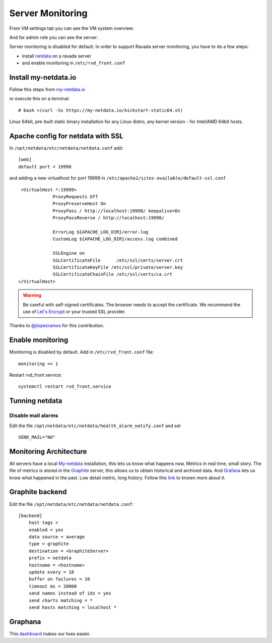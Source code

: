 Server Monitoring 
=================

From VM settings tab you can see the VM system overview:

.. image:: ../../img/monit_vm.png

And for admin role you can see the server:

.. image:: ../../img/monit.png


Server monitoring is disabled for default. In order to support Ravada server monitoring, you have to do a few steps:

- install `netdata <http://my-netdata.io/>`_ on a ravada server
- and enable monitoring in ``/etc/rvd_front.conf``

Install my-netdata.io
---------------------

Follow this steps from `my-netdata.io <https://github.com/firehol/netdata/wiki/Installation>`_ 

or execute this on a terminal:

::

    # bash <(curl -Ss https://my-netdata.io/kickstart-static64.sh)
Linux 64bit, pre-built static binary installation for any Linux distro, any kernel version - for Intel/AMD 64bit hosts.
 
Apache config for netdata with SSL
----------------------------------

In ``/opt/netdata/etc/netdata/netdata.conf`` add:

::

    [web]
    default port = 19998

and adding a new virtualhost for port 19999 in ``/etc/apache2/sites-available/default-ssl.conf``

::

    <VirtualHost *:19999>
                ProxyRequests Off
                ProxyPreserveHost On
                ProxyPass / http://localhost:19998/ keepalive=On
                ProxyPassReverse / http://localhost:19998/

                ErrorLog ${APACHE_LOG_DIR}/error.log
                CustomLog ${APACHE_LOG_DIR}/access.log combined

                SSLEngine on
                SSLCertificateFile      /etc/ssl/certs/server.crt
                SSLCertificateKeyFile /etc/ssl/private/server.key
                SSLCertificateChainFile /etc/ssl/certs/ca.crt
   </VirtualHost>
   
.. warning ::  Be careful with self-signed certificates. The browser needs to accept the certificate. We recommend the use of `Let's Encrypt <https://letsencrypt.org/>`_ or your trusted SSL provider.

Thanks to `@jlopezramos <https://github.com/jlopezramos>`_ for this contribution.

Enable monitoring
-----------------

Monitoring is disabled by default. Add in ``/etc/rvd_front.conf`` file:

::

    monitoring => 1

Restart rvd_front service: 

::
    
    systemctl restart rvd_front.service
    
Tunning netdata
---------------

Disable mail alarms
~~~~~~~~~~~~~~~~~~~

Edit the file ``/opt/netdata/etc/netdata/health_alarm_notify.conf`` and set 

::

 SEND_MAIL="NO"


Monitoring Architecture
-----------------------

All servers have a local `My-netdata <http://my-netdata.io/>`_ installation, this lets us know what happens now. Metrics in real time, small story.
The file of metrics is stored in the `Graphite <https://graphiteapp.org/>`_ server, this allows us to obtain historical and archived data.
And `Grafana <https://grafana.com/>`_ lets us know what happened in the past. Low detail metric, long history.
Follow this `link <https://github.com/firehol/netdata/wiki/netdata-backends>`_ to known more about it.

Graphite backend
----------------

Edit the file ``/opt/netdata/etc/netdata/netdata.conf``:

::

 [backend]
     host tags =
     enabled = yes
     data source = average
     type = graphite
     destination = <GraphiteServer>
     prefix = netdata
     hostname = <hostname>
     update every = 10
     buffer on failures = 10
     timeout ms = 20000
     send names instead of ids = yes
     send charts matching = *
     send hosts matching = localhost *
     
Graphana
--------

This `dashboard <https://grafana.com/dashboards/3938>`_ makes our lives easier.
